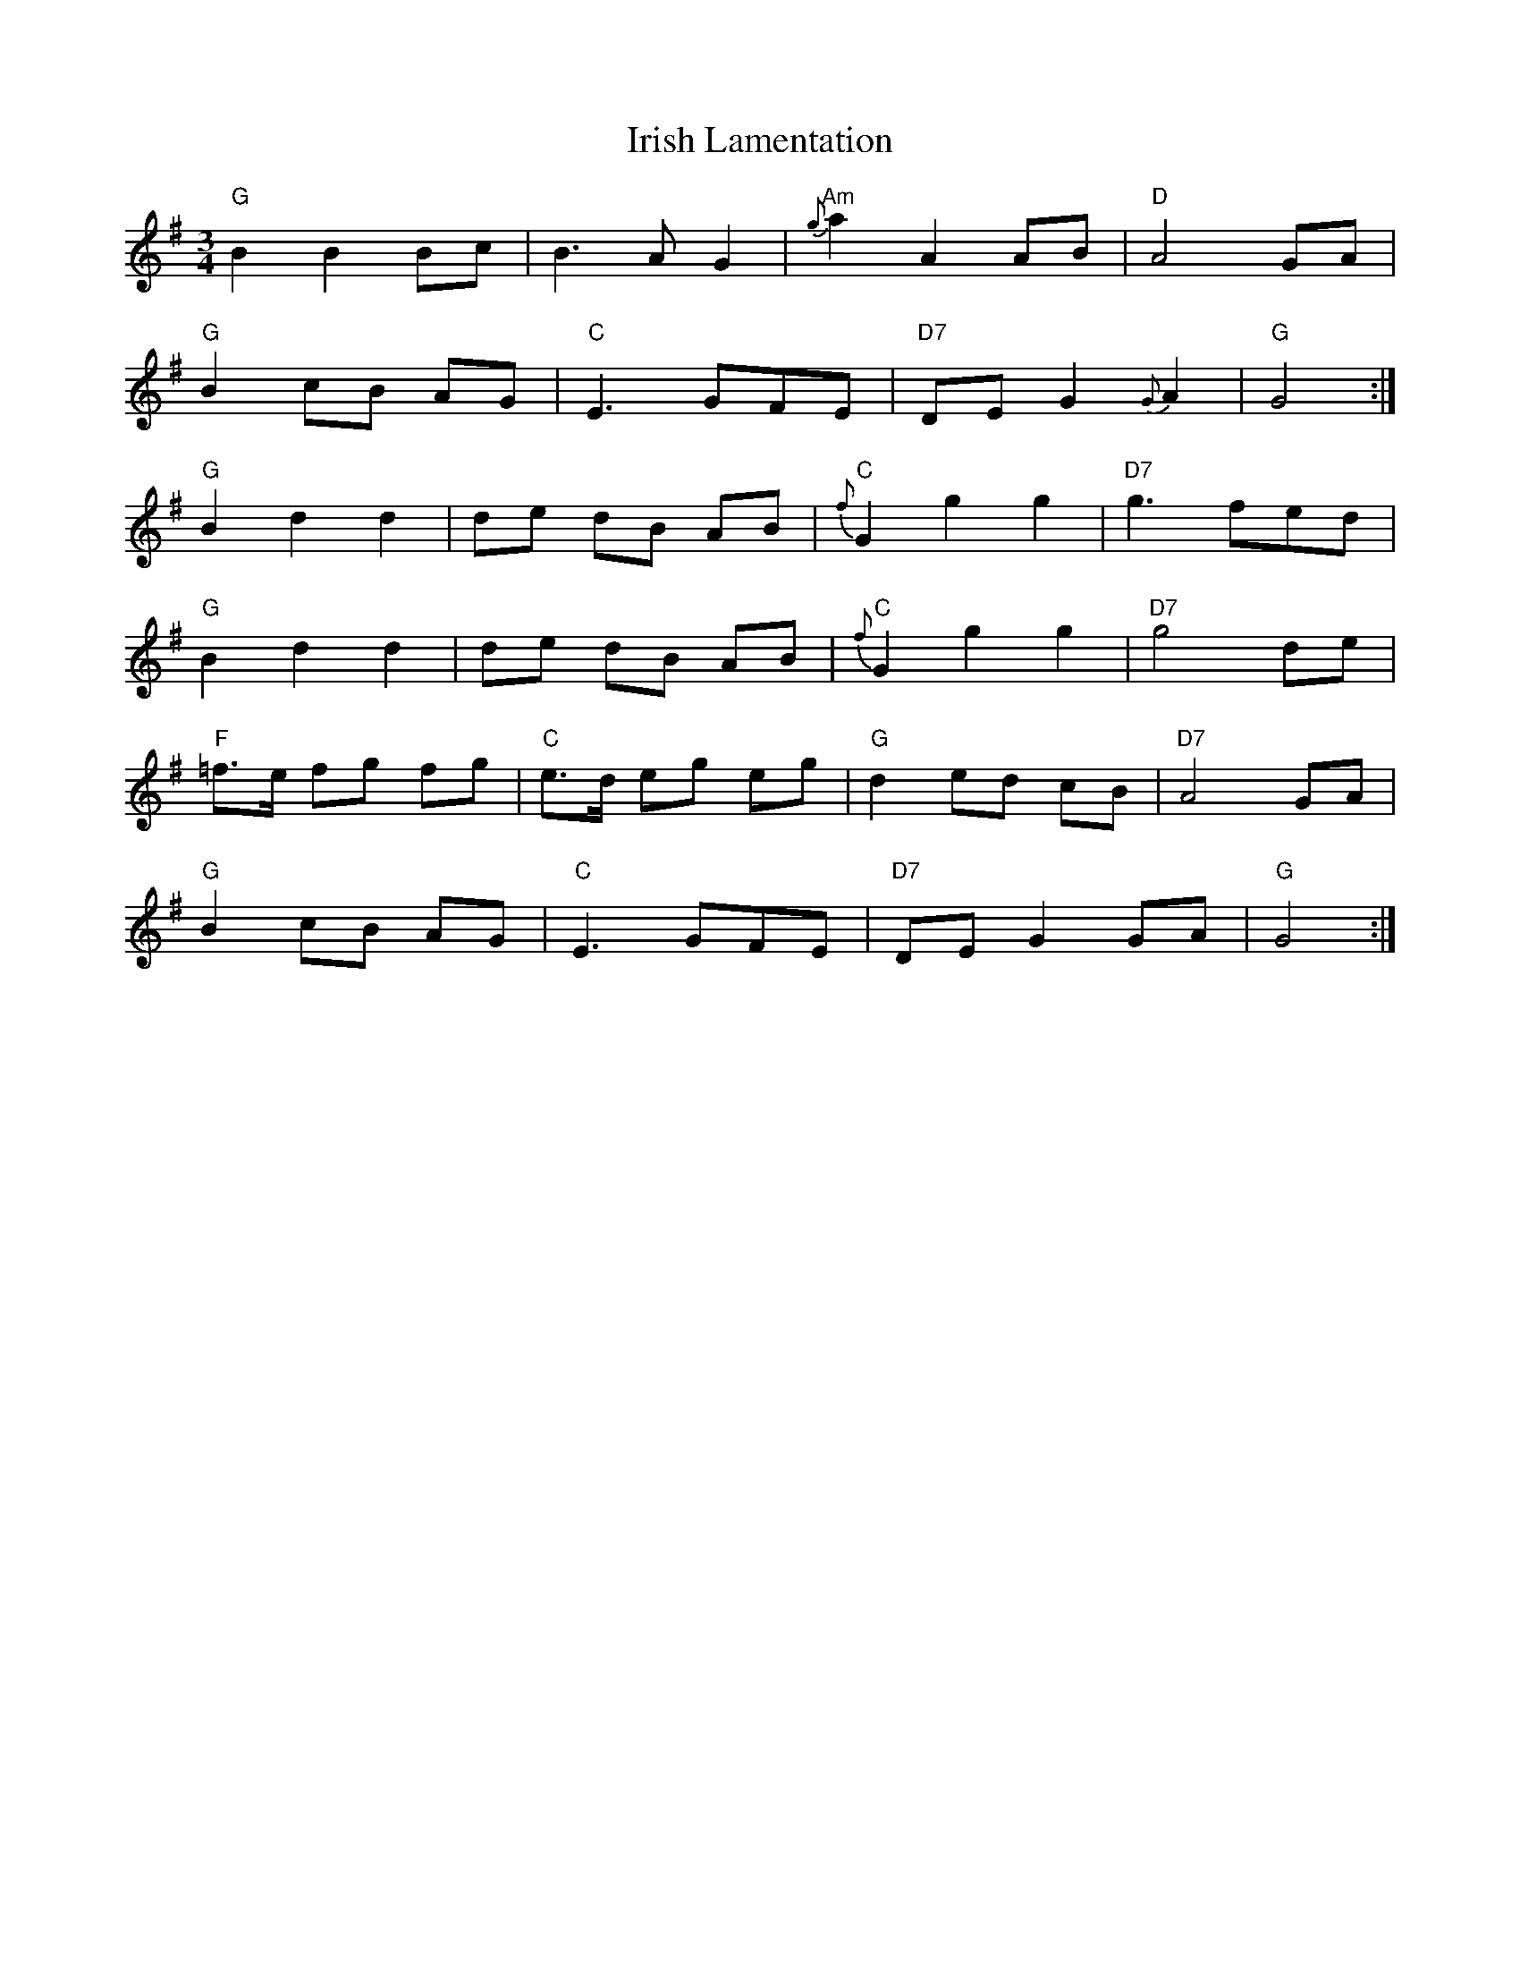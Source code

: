 X: 19097
T: Irish Lamentation
R: waltz
M: 3/4
K: Gmajor
"G" B2 B2 Bc|B3 A G2|"Am"{g}a2 A2 AB|"D" A4 GA|
"G" B2 cB AG|"C"E3 GFE|"D7" DE G2 {G}A2|"G" G4:|
"G" B2 d2 d2|de dB AB|"C" {f}G2 g2 g2|"D7" g3 fed|
"G" B2 d2 d2|de dB AB|"C" {f}G2 g2 g2|"D7"g4 de|
"F" =f>e fg fg|"C"e>d eg eg|"G" d2 ed cB|"D7" A4 GA|
"G" B2 cB AG|"C" E3 GFE|"D7" DE G2 GA|"G" G4:|

